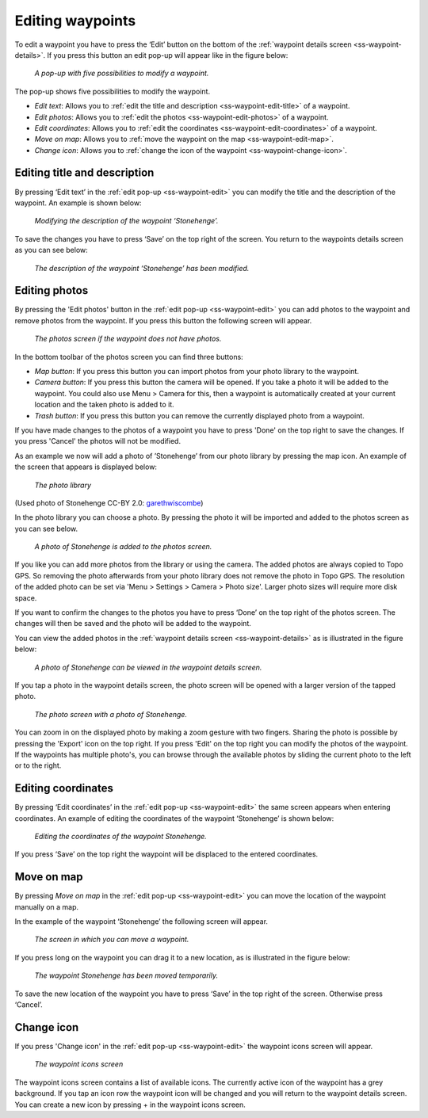 .. _ss-waypoint-edit:

Editing waypoints
=================
To edit a waypoint you have to press the ‘Edit’ button on the bottom of the :ref:`waypoint details screen <ss-waypoint-details>`.
If you press this button an edit pop-up will appear like in the figure below:

.. figure:: ../_static/waypoint-edit.png
   :height: 568px
   :width: 320px
   :alt: Editing Waypoints Topo GPS

   *A pop-up with five possibilities to modify a waypoint.*

The pop-up shows five possibilities to modify the waypoint.

- *Edit text*: Allows you to :ref:`edit the title and description <ss-waypoint-edit-title>` of a waypoint.
- *Edit photos*: Allows you to :ref:`edit the photos <ss-waypoint-edit-photos>` of a waypoint.
- *Edit coordinates*: Allows you to :ref:`edit the coordinates <ss-waypoint-edit-coordinates>` of a waypoint.
- *Move on map*: Allows you to :ref:`move the waypoint on the map <ss-waypoint-edit-map>`.
- *Change icon*: Allows you to :ref:`change the icon of the waypoint <ss-waypoint-change-icon>`.

.. _ss-waypoint-edit-title:

Editing title and description
~~~~~~~~~~~~~~~~~~~~~~~~~~~~~
By pressing ‘Edit text’ in the :ref:`edit pop-up <ss-waypoint-edit>` you can modify the title and
the description of the waypoint. An example is shown below:

.. figure:: ../_static/waypoint-edit-text1.png
   :height: 568px
   :width: 320px
   :alt: Editing Waypoints Topo GPS

   *Modifying the description of the waypoint ‘Stonehenge’.*

To save the changes you have to press ‘Save’ on the top right of the screen. You return to the waypoints details screen as you can see below:

.. figure:: ../_static/waypoint-edit-text2.png
   :height: 568px
   :width: 320px
   :alt: Editing Waypoints Topo GPS

   *The description of the waypoint ‘Stonehenge’ has been modified.*


.. _ss-waypoint-edit-photos:

Editing photos
~~~~~~~~~~~~~~
By pressing the 'Edit photos' button in the :ref:`edit pop-up <ss-waypoint-edit>` you can add photos to the waypoint
and remove photos from the waypoint. If you press this button the following screen will appear.

.. figure:: ../_static/waypoint-photo1.png
   :height: 568px
   :width: 320px
   :alt: Empty photos screen Topo GPS

   *The photos screen if the waypoint does not have photos.*

In the bottom toolbar of the photos screen you can find three buttons:

- *Map button*: If you press this button you can import photos from your photo library to the waypoint.
- *Camera button*: If you press this button the camera will be opened. If you take a photo it will be added to the waypoint. You could also use Menu > Camera for this, then a waypoint is automatically created at your current location and the taken photo is added to it.
- *Trash button*: If you press this button you can remove the currently displayed photo from a waypoint.

If you have made changes to the photos of a waypoint you have to press 'Done' on the top right to save the changes. If you press 'Cancel' the photos will not be modified.

As an example we now will add a photo of ’Stonehenge’ from our photo library by pressing the map icon. An example of the screen that appears is displayed below:

.. figure:: ../_static/waypoint-photo2.jpg
   :height: 568px
   :width: 320px
   :alt: Choosing photo from photo library Topo GPS

   *The photo library*

(Used photo of Stonehenge CC-BY 2.0: `garethwiscombe <https://www.flickr.com/photos/garethwiscombe/1071477228/in/photostream/>`_)

In the photo library you can choose a photo. By pressing the photo it will be imported and added to the photos screen as you can see below.

.. figure:: ../_static/waypoint-photo3.jpg
   :height: 568px
   :width: 320px
   :alt: Photos screen with photo Topo GPS

   *A photo of Stonehenge is added to the photos screen.*

If you like you can add more photos from the library or using the camera. The added photos are always copied to Topo GPS. So removing the photo afterwards from your photo library does not remove the photo in Topo GPS. The resolution of the added photo can be set via 'Menu > Settings > Camera > Photo size'. Larger photo sizes will require more disk space.

If you want to confirm the changes to the photos you have to press ‘Done’ on the top right of the photos screen. The changes will then be saved and the photo will be added to the waypoint.  

You can view the added photos in the :ref:`waypoint details screen <ss-waypoint-details>` as is illustrated in the figure below:

.. figure:: ../_static/waypoint-photo4.jpg
   :height: 568px
   :width: 320px
   :alt: Editing Waypoints Topo GPS

   *A photo of Stonehenge can be viewed in the waypoint details screen.*

If you tap a photo in the waypoint details screen, the photo screen will be opened with a larger version of the tapped photo.

.. figure:: ../_static/waypoint-photo5.jpg
   :height: 568px
   :width: 320px
   :alt: Editing Waypoints Topo GPS

   *The photo screen with a photo of Stonehenge.*

You can zoom in on the displayed photo by making a zoom gesture with two fingers. Sharing the photo is possible by pressing the 'Export' icon on the top right. If you press 'Edit' on the top right you can modify the photos of the waypoint. If the waypoints has multiple photo's, you can browse through the available photos by sliding the current photo to the left or to the right.


.. _ss-waypoint-edit-coordinates:

Editing coordinates
~~~~~~~~~~~~~~~~~~~
By pressing ‘Edit coordinates’ in the :ref:`edit pop-up <ss-waypoint-edit>` 
the same screen appears when entering coordinates. An example 
of editing the coordinates of the waypoint ‘Stonehenge’ is shown below:

.. figure:: ../_static/waypoint-edit-coordinates.png
   :height: 568px
   :width: 320px
   :alt: Editing coordinates of waypoints Topo GPS

   *Editing the coordinates of the waypoint Stonehenge.*

If you press ‘Save’ on the top right the waypoint will be displaced to
the entered coordinates.

.. _ss-waypoint-edit-map:

Move on map
~~~~~~~~~~~
By pressing `Move on map` in the :ref:`edit pop-up <ss-waypoint-edit>` you
can move the location of the waypoint manually on a map.

In the example of the waypoint ‘Stonehenge’ the following screen will appear.

.. figure:: ../_static/waypoint-move-map1.png
   :height: 568px
   :width: 320px
   :alt: Moving waypoint on map Topo GPS

   *The screen in which you can move a waypoint.*
 
If you press long on the waypoint you can drag it to a new location, as is illustrated in the figure below:

.. figure:: ../_static/waypoint-move-map2.png
   :height: 568px
   :width: 320px
   :alt: Moving waypoint on map Topo GPS

   *The waypoint Stonehenge has been moved temporarily.*

To save the new location of the waypoint you have to press ‘Save’ in the top right of the screen. Otherwise press ‘Cancel’.


.. _ss-waypoint-change-icon:

Change icon
~~~~~~~~~~~
If you press 'Change icon' in the :ref:`edit pop-up <ss-waypoint-edit>` the waypoint icons screen will appear.

.. figure:: ../_static/waypoint-icons-screen1.png
   :height: 568px
   :width: 320px
   :alt: Waypoint icons screen Topo GPS

   *The waypoint icons screen*

The waypoint icons screen contains a list of available icons. The currently active icon of the waypoint has a grey background. If you tap an icon row the waypoint icon will be changed and you will return to the waypoint details screen. You can create a new icon by pressing + in the waypoint icons screen.
